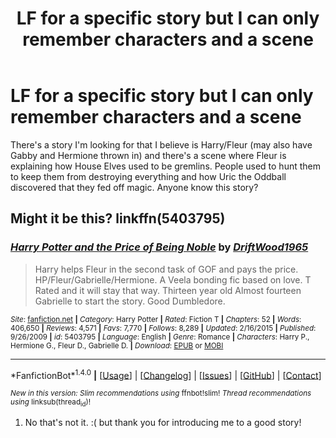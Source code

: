 #+TITLE: LF for a specific story but I can only remember characters and a scene

* LF for a specific story but I can only remember characters and a scene
:PROPERTIES:
:Author: DanteDeLaMort
:Score: 2
:DateUnix: 1485932286.0
:DateShort: 2017-Feb-01
:FlairText: Request
:END:
There's a story I'm looking for that I believe is Harry/Fleur (may also have Gabby and Hermione thrown in) and there's a scene where Fleur is explaining how House Elves used to be gremlins. People used to hunt them to keep them from destroying everything and how Uric the Oddball discovered that they fed off magic. Anyone know this story?


** Might it be this? linkffn(5403795)
:PROPERTIES:
:Author: Starfox5
:Score: 1
:DateUnix: 1485933626.0
:DateShort: 2017-Feb-01
:END:

*** [[http://www.fanfiction.net/s/5403795/1/][*/Harry Potter and the Price of Being Noble/*]] by [[https://www.fanfiction.net/u/2036266/DriftWood1965][/DriftWood1965/]]

#+begin_quote
  Harry helps Fleur in the second task of GOF and pays the price. HP/Fleur/Gabrielle/Hermione. A Veela bonding fic based on love. T Rated and it will stay that way. Thirteen year old Almost fourteen Gabrielle to start the story. Good Dumbledore.
#+end_quote

^{/Site/: [[http://www.fanfiction.net/][fanfiction.net]] *|* /Category/: Harry Potter *|* /Rated/: Fiction T *|* /Chapters/: 52 *|* /Words/: 406,650 *|* /Reviews/: 4,571 *|* /Favs/: 7,770 *|* /Follows/: 8,289 *|* /Updated/: 2/16/2015 *|* /Published/: 9/26/2009 *|* /id/: 5403795 *|* /Language/: English *|* /Genre/: Romance *|* /Characters/: Harry P., Hermione G., Fleur D., Gabrielle D. *|* /Download/: [[http://www.ff2ebook.com/old/ffn-bot/index.php?id=5403795&source=ff&filetype=epub][EPUB]] or [[http://www.ff2ebook.com/old/ffn-bot/index.php?id=5403795&source=ff&filetype=mobi][MOBI]]}

--------------

*FanfictionBot*^{1.4.0} *|* [[[https://github.com/tusing/reddit-ffn-bot/wiki/Usage][Usage]]] | [[[https://github.com/tusing/reddit-ffn-bot/wiki/Changelog][Changelog]]] | [[[https://github.com/tusing/reddit-ffn-bot/issues/][Issues]]] | [[[https://github.com/tusing/reddit-ffn-bot/][GitHub]]] | [[[https://www.reddit.com/message/compose?to=tusing][Contact]]]

^{/New in this version: Slim recommendations using/ ffnbot!slim! /Thread recommendations using/ linksub(thread_id)!}
:PROPERTIES:
:Author: FanfictionBot
:Score: 1
:DateUnix: 1485933651.0
:DateShort: 2017-Feb-01
:END:

**** No that's not it. :( but thank you for introducing me to a good story!
:PROPERTIES:
:Author: DanteDeLaMort
:Score: 1
:DateUnix: 1486156017.0
:DateShort: 2017-Feb-04
:END:
